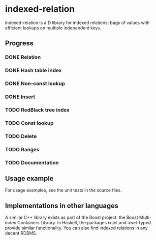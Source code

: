 * indexed-relation

indexed-relation is a D library for indexed relations: bags of values with
efficient lookups on multiple independent keys.

** Progress

*** DONE Relation
*** DONE Hash table index
*** DONE Non-const lookup
*** DONE Insert
*** TODO Red­Black tree index
*** TODO Const lookup
*** TODO Delete
*** TODO Ranges
*** TODO Documentation

** Usage example

For usage examples, see the unit tests in the source files.

** Implementations in other languages

A similar C++ library exists as part of the Boost project: the Boost Multi-index
Containers Library. In Haskell, the packages ixset and ixset-typed provide
similar functionality. You can also find indexed relations in any decent RDBMS.
